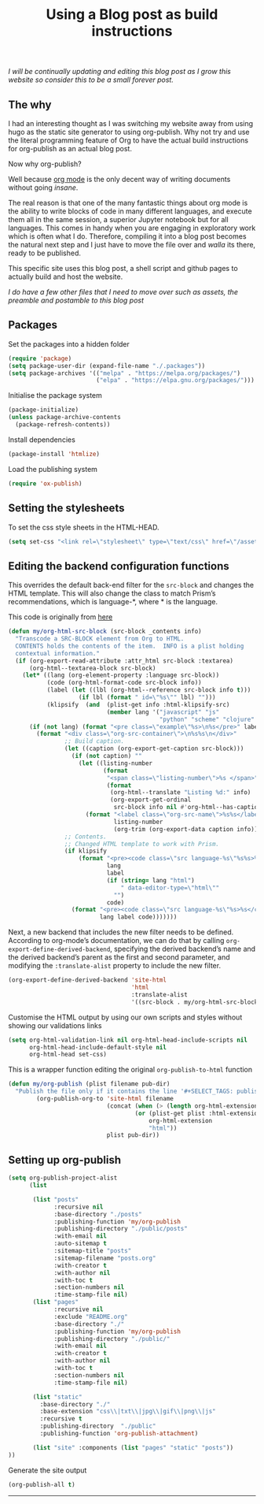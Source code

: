 #+title: Using a Blog post as build instructions
#+PROPERTY: header-args :tangle ../build.el

/I will be continually updating and editing this blog post as I grow this website so consider this to be a small forever post./


** The why

I had an interesting thought as I was switching my website away from using hugo as the static site generator to using org-publish. Why not try and use the literal programming feature of Org to have the actual build instructions for org-publish as an actual blog post.

Now why org-publish?

Well because [[https://orgmode.org/][org mode]] is the only decent way of writing documents without going /insane/.

The real reason is that one of the many fantastic things about org mode is the ability to write blocks of code in many different languages, and execute them all in the same session, a superior Jupyter notebook but for all languages. This comes in handy when you are engaging in exploratory work which is often what I do. Therefore, compiling it into a blog post becomes the natural next step and I just have to move the file over and /walla/ its there, ready to be published.

This specific site uses this blog post, a shell script and github pages to actually build and host the website.

/I do have a few other files that I need to move over such as assets, the preamble and postamble to this blog post/

** Packages

Set the packages into a hidden folder
#+begin_src emacs-lisp
(require 'package)
(setq package-user-dir (expand-file-name "./.packages"))
(setq package-archives '(("melpa" . "https://melpa.org/packages/")
                         ("elpa" . "https://elpa.gnu.org/packages/")))
#+end_src

Initialise the package system
#+begin_src emacs-lisp
(package-initialize)
(unless package-archive-contents
  (package-refresh-contents))
#+end_src

Install dependencies
#+begin_src emacs-lisp
(package-install 'htmlize)
#+end_src

Load the publishing system
#+begin_src emacs-lisp
(require 'ox-publish)
#+end_src

** Setting the stylesheets
To set the css style sheets in the HTML-HEAD.
#+begin_src emacs-lisp
(setq set-css "<link rel=\"stylesheet\" type=\"text/css\" href=\"/asset/css/style.css\"/><link rel=\"stylesheet\" href=\"/asset/css/prism.css\"/><script src=\"/asset/js/prism.js\"></script>")
#+end_src

** Editing the backend configuration functions

This overrides the default back-end filter for the =src-block= and changes the HTML template. This will also change the class to match Prism’s recommendations, which is language-*, where * is the language.

This code is originally from [[https://roygbyte.com/add_syntax_highlighting_to_an_org_publish_project.html][here]]
#+begin_src emacs-lisp
(defun my/org-html-src-block (src-block _contents info)
  "Transcode a SRC-BLOCK element from Org to HTML.
  CONTENTS holds the contents of the item.  INFO is a plist holding
  contextual information."
  (if (org-export-read-attribute :attr_html src-block :textarea)
      (org-html--textarea-block src-block)
    (let* ((lang (org-element-property :language src-block))
           (code (org-html-format-code src-block info))
           (label (let ((lbl (org-html--reference src-block info t)))
                    (if lbl (format " id=\"%s\"" lbl) "")))
           (klipsify  (and  (plist-get info :html-klipsify-src)
                            (member lang '("javascript" "js"
                                           "python" "scheme" "clojure" "php" "html" "shell" "rust")))))
      (if (not lang) (format "<pre class=\"example\"%s>\n%s</pre>" label code)
        (format "<div class=\"org-src-container\">\n%s%s\n</div>"
                ;; Build caption.
                (let ((caption (org-export-get-caption src-block)))
                  (if (not caption) ""
                    (let ((listing-number
                           (format
                            "<span class=\"listing-number\">%s </span>"
                            (format
                             (org-html--translate "Listing %d:" info)
                             (org-export-get-ordinal
                              src-block info nil #'org-html--has-caption-p)))))
                      (format "<label class=\"org-src-name\">%s%s</label>"
                              listing-number
                              (org-trim (org-export-data caption info))))))
                ;; Contents.
                ;; Changed HTML template to work with Prism.
                (if klipsify
                    (format "<pre><code class=\"src language-%s\"%s%s>%s</code></pre>"
                            lang
                            label
                            (if (string= lang "html")
                                " data-editor-type=\"html\""
                              "")
                            code)
                  (format "<pre><code class=\"src language-%s\"%s>%s</code></pre>"
                          lang label code)))))))
#+end_src

Next, a new backend that includes the new filter needs to be defined. According to org-mode’s documentation, we can do that by calling =org-export-define-derived-backend=, specifying the derived backend’s name and the derived backend’s parent as the first and second parameter, and modifying the =:translate-alist= property to include the new filter.
#+begin_src emacs-lisp
(org-export-define-derived-backend 'site-html
                                   'html
                                   :translate-alist
                                   '((src-block . my/org-html-src-block)))
#+end_src

Customise the HTML output by using our own scripts and styles without showing our validations links
#+begin_src emacs-lisp
(setq org-html-validation-link nil org-html-head-include-scripts nil
      org-html-head-include-default-style nil
      org-html-head set-css)
#+end_src

This is a wrapper function editing the original ~org-publish-to-html~ function
#+begin_src emacs-lisp
(defun my/org-publish (plist filename pub-dir)
  "Publish the file only if it contains the line '#+SELECT_TAGS: publish'."
        (org-publish-org-to 'site-html filename
                            (concat (when (> (length org-html-extension) 0) ".")
                                    (or (plist-get plist :html-extension)
                                        org-html-extension
                                        "html"))
                            plist pub-dir))
#+end_src


** Setting up org-publish
#+begin_src emacs-lisp
(setq org-publish-project-alist
      (list

       (list "posts"
             :recursive nil
             :base-directory "./posts"
             :publishing-function 'my/org-publish
             :publishing-directory "./public/posts"
             :with-email nil
             :auto-sitemap t
             :sitemap-title "posts"
             :sitemap-filename "posts.org"
             :with-creator t
             :with-author nil
             :with-toc t
             :section-numbers nil
             :time-stamp-file nil)
       (list "pages"
             :recursive nil
             :exclude "README.org"
             :base-directory "./"
             :publishing-function 'my/org-publish
             :publishing-directory "./public/"
             :with-email nil
             :with-creator t
             :with-author nil
             :with-toc t
             :section-numbers nil
             :time-stamp-file nil)

       (list "static"
         :base-directory "./"
         :base-extension "css\\|txt\\|jpg\\|gif\\|png\\|js"
         :recursive t
         :publishing-directory  "./public"
         :publishing-function 'org-publish-attachment)

       (list "site" :components (list "pages" "static" "posts"))
))
#+end_src


Generate the site output
#+begin_src emacs-lisp
(org-publish-all t)
#+end_src


-------

